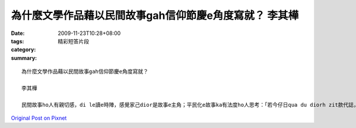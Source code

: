為什麼文學作品藉以民間故事gah信仰節慶e角度寫就？  李其樺
#################################################################################

:date: 2009-11-23T10:28+08:00
:tags: 
:category: 精彩短答片段
:summary: 


:: 

  為什麼文學作品藉以民間故事gah信仰節慶e角度寫就？

  李其樺

  民間故事ho人有親切感，di le讀e時陣，感覺家己dior是故事e主角；平民化e故事ka有法度ho人思考：「若今仔日qua du diorh zit款代誌，qua veh安怎？」「qua gam e變成zit款人？」信仰ho人有所依靠，ho人感覺安慰，補足咱e精神生活，不管是悲傷鬱卒，ia是心情vai，攏e sai得diorh平復。



`Original Post on Pixnet <http://daiqi007.pixnet.net/blog/post/29842918>`_